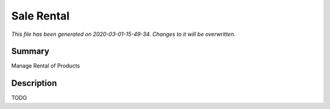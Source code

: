 Sale Rental
===========================================

*This file has been generated on 2020-03-01-15-49-34. Changes to it will be overwritten.*

Summary
-------

Manage Rental of Products

Description
-----------

TODO

